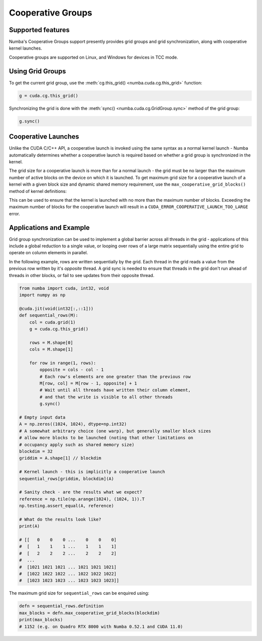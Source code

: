 ==================
Cooperative Groups
==================

Supported features
------------------

Numba's Cooperative Groups support presently provides grid groups and grid
synchronization, along with cooperative kernel launches.

Cooperative groups are supported on Linux, and Windows for devices in TCC mode.

Using Grid Groups
-----------------

To get the current grid group, use the :meth:`cg.this_grid()
<numba.cuda.cg.this_grid>` function:

.. code-block:: python

   g = cuda.cg.this_grid()

Synchronizing the grid is done with the :meth:`sync()
<numba.cuda.cg.GridGroup.sync>` method of the grid group:

.. code-block:: python

   g.sync()


Cooperative Launches
--------------------

Unlike the CUDA C/C++ API, a cooperative launch is invoked using the same syntax
as a normal kernel launch - Numba automatically determines whether a cooperative
launch is required based on whether a grid group is synchronized in the kernel.

The grid size for a cooperative launch is more than for a normal launch - the
grid must be no larger than the maximum number of active blocks on the device on
which it is launched. To get maximum grid size for a cooperative launch of a
kernel with a given block size and dynamic shared memory requirement, use the
``max_cooperative_grid_blocks()`` method of kernel definitions:

.. automethod:: numba.cuda.compiler._Kernel.max_cooperative_grid_blocks

This can be used to ensure that the kernel is launched with no more than the
maximum number of blocks. Exceeding the maximum number of blocks for the
cooperative launch will result in a ``CUDA_ERROR_COOPERATIVE_LAUNCH_TOO_LARGE``
error. 


Applications and Example
------------------------

Grid group synchronization can be used to implement a global barrier across all
threads in the grid - applications of this include a global reduction to a
single value, or looping over rows of a large matrix sequentially using the
entire grid to operate on column elements in parallel.

In the following example, rows are written sequentially by the grid. Each thread
in the grid reads a value from the previous row written by it's *opposite*
thread. A grid sync is needed to ensure that threads in the grid don't run ahead
of threads in other blocks, or fail to see updates from their opposite thread.

.. code-block:: python

   from numba import cuda, int32, void
   import numpy as np

   @cuda.jit(void(int32[:,::1]))
   def sequential_rows(M):
       col = cuda.grid(1)
       g = cuda.cg.this_grid()

       rows = M.shape[0]
       cols = M.shape[1]

       for row in range(1, rows):
           opposite = cols - col - 1
           # Each row's elements are one greater than the previous row
           M[row, col] = M[row - 1, opposite] + 1
           # Wait until all threads have written their column element,
           # and that the write is visible to all other threads
           g.sync()

   # Empty input data
   A = np.zeros((1024, 1024), dtype=np.int32)
   # A somewhat arbitrary choice (one warp), but generally smaller block sizes
   # allow more blocks to be launched (noting that other limitations on
   # occupancy apply such as shared memory size)
   blockdim = 32
   griddim = A.shape[1] // blockdim

   # Kernel launch - this is implicitly a cooperative launch
   sequential_rows[griddim, blockdim](A)

   # Sanity check - are the results what we expect?
   reference = np.tile(np.arange(1024), (1024, 1)).T
   np.testing.assert_equal(A, reference)

   # What do the results look like?
   print(A)

   # [[   0    0    0 ...    0    0    0]
   #  [   1    1    1 ...    1    1    1]
   #  [   2    2    2 ...    2    2    2]
   #  ...
   #  [1021 1021 1021 ... 1021 1021 1021]
   #  [1022 1022 1022 ... 1022 1022 1022]
   #  [1023 1023 1023 ... 1023 1023 1023]]

The maximum grid size for ``sequential_rows`` can be enquired using:


.. code-block:: python

   defn = sequential_rows.definition
   max_blocks = defn.max_cooperative_grid_blocks(blockdim)
   print(max_blocks)
   # 1152 (e.g. on Quadro RTX 8000 with Numba 0.52.1 and CUDA 11.0)
